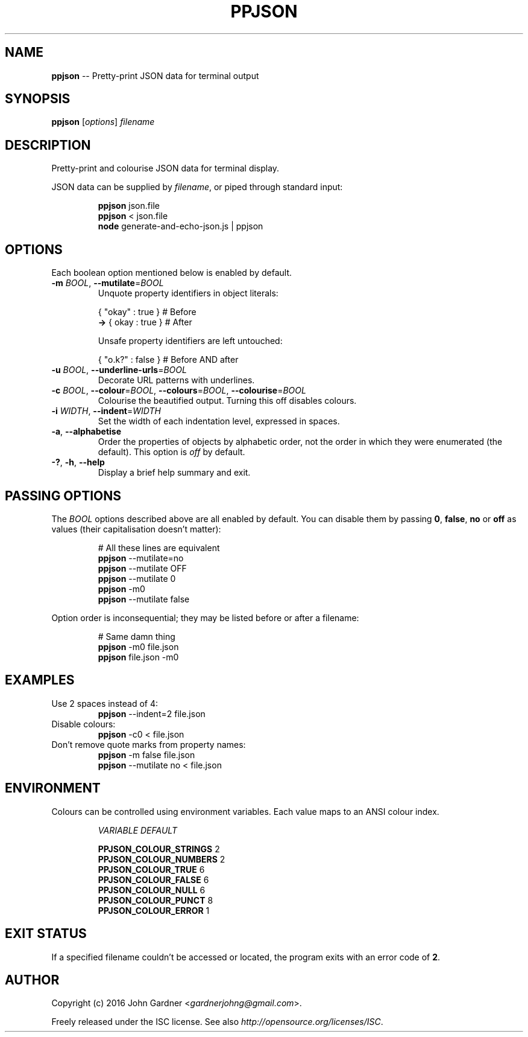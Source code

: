 .TH PPJSON 1 "2015-12-30" "PPJSON v1.0.0" "JSON Pretty Printer"
.\"
.\"       It's hand-written, baby
.\"
.nh   .\" Disable hyphenation
.ad l .\" Disable justification: left-align only
.SH NAME
\fBppjson\fP \-\- Pretty\-print JSON data for terminal output
.SH SYNOPSIS
\fBppjson\fP [\fIoptions\fP] \fIfilename\fP
.SH DESCRIPTION
Pretty\-print and colourise JSON data for terminal display.
.PP
JSON data can be supplied by \fIfilename\fP, or piped through standard input:
.PP
.nf
.RS
\fBppjson\fP json.file
\fBppjson\fP < json.file
\fBnode\fP generate-and-echo-json.js | ppjson
.RE
.fi
.SH OPTIONS
Each boolean option mentioned below is enabled by default.
.IP "\fB\-m\fP \fIBOOL\fP, \fB\-\-mutilate\fP=\fIBOOL\fP"
Unquote property identifiers in object literals:
.PP
.nf
.RS
       { "okay" : true }  # Before
    \fB\->\fP {  okay  : true }  # After
    
Unsafe property identifiers are left untouched:
    
       { "o.k?" : false }  # Before AND after
.RE
.fi
.IP "\fB\-u\fP \fIBOOL\fP, \fB\-\-underline\-urls\fP=\fIBOOL\fP"
Decorate URL patterns with underlines.
.IP "\fB\-c\fP \fIBOOL\fP, \fB\-\-colour\fP=\fIBOOL\fP, \fB\-\-colours\fP=\fIBOOL\fP, \fB\-\-colourise\fP=\fIBOOL\fP"
Colourise the beautified output. Turning this off disables colours.
.IP "\fB\-i\fP \fIWIDTH\fP, \fB\-\-indent\fP=\fIWIDTH\fP"
Set the width of each indentation level, expressed in spaces.
.IP "\fB\-a\fP, \fB\-\-alphabetise\fP"
Order the properties of objects by alphabetic order, not the order in which they were enumerated (the default).
This option is \fIoff\fP by default.
.IP "\fB\-?\fP, \fB\-h\fP, \fB\-\-help\fP"
Display a brief help summary and exit.
.SH PASSING OPTIONS
The \fIBOOL\fP options described above are all enabled by default.
You can disable them by passing \fB0\fP, \fBfalse\fP, \fBno\fP or \fBoff\fP as values (their capitalisation doesn't matter):
.nf
.RS
    
# All these lines are equivalent
\fBppjson\fP \-\-mutilate=no
\fBppjson\fP \-\-mutilate OFF
\fBppjson\fP \-\-mutilate 0
\fBppjson\fP  \-m0
\fBppjson\fP \-\-mutilate false
    
.RE
.fi
Option order is inconsequential; they may be listed before or after a filename:
.nf
.RS
    
# Same damn thing
\fBppjson\fP \-m0 file.json
\fBppjson\fP file.json \-m0
    
.RE
.fi
.SH EXAMPLES
.TP
Use 2 spaces instead of 4:
\fBppjson\fP \-\-indent=2 file.json
.TP
Disable colours:
\fBppjson\fP \-c0 < file.json
.TP
Don't remove quote marks from property names:
\fBppjson\fP \-m false file.json
.br
\fBppjson\fP \-\-mutilate no < file.json
.SH ENVIRONMENT
Colours can be controlled using environment variables.
Each value maps to an ANSI colour index.
.PP
.nf
.RS
.I "VARIABLE                 DEFAULT"

.BR "PPJSON_COLOUR_STRINGS       "2
.BR "PPJSON_COLOUR_NUMBERS       "2
.BR "PPJSON_COLOUR_TRUE          "6
.BR "PPJSON_COLOUR_FALSE         "6
.BR "PPJSON_COLOUR_NULL          "6
.BR "PPJSON_COLOUR_PUNCT         "8
.BR "PPJSON_COLOUR_ERROR         "1
.RE
.fi
.PP
.SH EXIT STATUS
If a specified filename couldn't be accessed or located, the program exits with an error code of \fB2\fP.
.SH AUTHOR
Copyright (c) 2016 John Gardner <\fIgardnerjohng@gmail.com\fP>.
.PP
Freely released under the ISC license. See also \fIhttp://opensource.org/licenses/ISC\fP.
